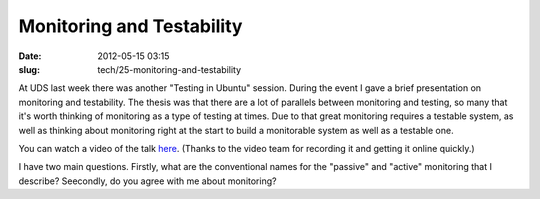 Monitoring and Testability
##########################

:date: 2012-05-15 03:15
:slug: tech/25-monitoring-and-testability

At UDS last week there was another "Testing in Ubuntu" session. During the
event I gave a brief presentation on monitoring and testability. The thesis
was that there are a lot of parallels between monitoring and testing, so many
that it's worth thinking of monitoring as a type of testing at times. Due to
that great monitoring requires a testable system, as well as thinking about
monitoring right at the start to build a monitorable system as well as a
testable one.

You can watch a video of the talk `here`_. (Thanks to the video team for
recording it and getting it online quickly.)

.. _here: http://www.youtube.com/watch?v=zWPp7vmMwOk#t=48m34s

I have two main questions. Firstly, what are the conventional names for
the "passive" and "active" monitoring that I describe? Seecondly, do you
agree with me about monitoring?
